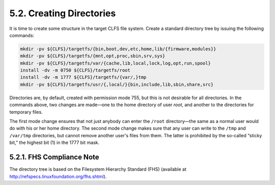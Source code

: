 5.2. Creating Directories
=========================

It is time to create some structure in the target CLFS file system. Create a standard directory tree by issuing the following commands: 

.. code-block:: shell

    mkdir -pv ${CLFS}/targetfs/{bin,boot,dev,etc,home,lib/{firmware,modules}}
    mkdir -pv ${CLFS}/targetfs/{mnt,opt,proc,sbin,srv,sys}
    mkdir -pv ${CLFS}/targetfs/var/{cache,lib,local,lock,log,opt,run,spool}
    install -dv -m 0750 ${CLFS}/targetfs/root
    install -dv -m 1777 ${CLFS}/targetfs/{var/,}tmp
    mkdir -pv ${CLFS}/targetfs/usr/{,local/}{bin,include,lib,sbin,share,src}

Directories are, by default, created with permission mode 755, but this is not desirable for all directories. 
In the commands above, two changes are made—one to the home directory of user *root*, and another to the directories for temporary files. 

The first mode change ensures that not just anybody can enter the ``/root`` directory—the same as a normal user would do with his or her home 
directory. The second mode change makes sure that any user can write to the ``/tmp`` and ``/var/tmp`` directories, but cannot remove another user's 
files from them. The latter is prohibited by the so-called “sticky bit,” the highest bit (1) in the 1777 bit mask. 

5.2.1. FHS Compliance Note
--------------------------

The directory tree is based on the Filesystem Hierarchy Standard (FHS) (available at http://refspecs.linuxfoundation.org/fhs.shtml).
